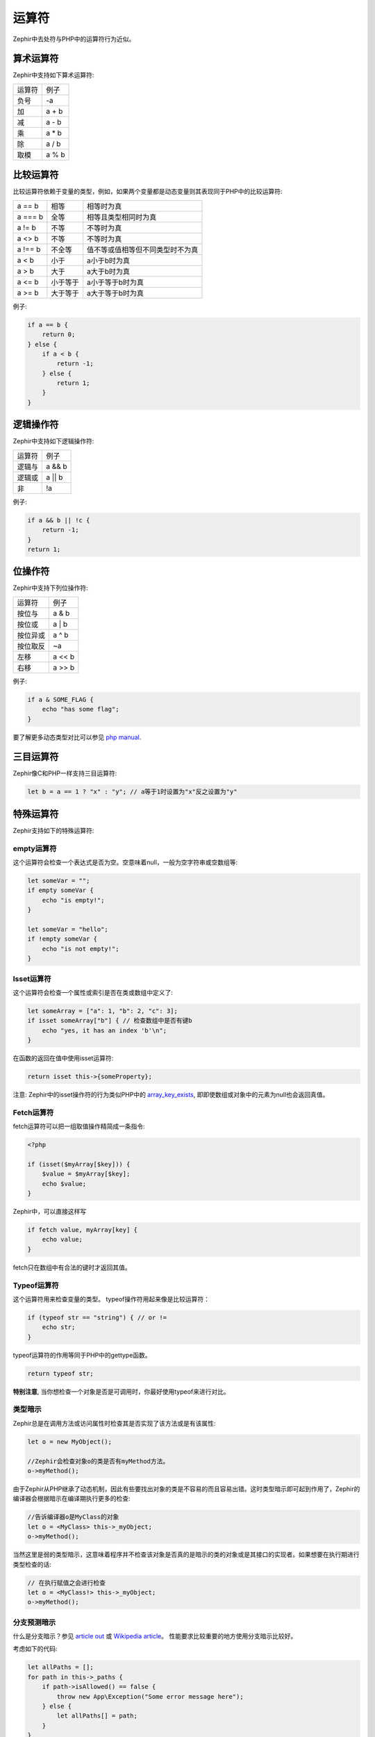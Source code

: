 运算符
=========
Zephir中去处符与PHP中的运算符行为近似。

算术运算符
--------------------
Zephir中支持如下算术运算符:

+--------+--------+
| 运算符 | 例子   |
+--------+--------+
| 负号   | -a     |
+--------+--------+
| 加     | a + b  |
+--------+--------+
| 减     | a - b  |
+--------+--------+
| 乘     | a * b  |
+--------+--------+
| 除     | a / b  |
+--------+--------+
| 取模   | a % b  |
+--------+--------+

比较运算符
--------------------
比较运算符依赖于变量的类型，例如，如果两个变量都是动态变量则其表现同于PHP中的比较运算符:

+----------+----------+----------------------------------+
| a == b   | 相等     | 相等时为真                       |
+----------+----------+----------------------------------+
| a === b  | 全等     | 相等且类型相同时为真             |
+----------+----------+----------------------------------+
| a != b   | 不等     | 不等时为真                       |
+----------+----------+----------------------------------+
| a <> b   | 不等     | 不等时为真                       |
+----------+----------+----------------------------------+
| a !== b  | 不全等   | 值不等或值相等但不同类型时不为真 |
+----------+----------+----------------------------------+
| a < b    | 小于     | a小于b时为真                     |
+----------+----------+----------------------------------+
| a > b    | 大于     | a大于b时为真                     |
+----------+----------+----------------------------------+
| a <= b   | 小于等于 | a小于等于b时为真                 |
+----------+----------+----------------------------------+
| a >= b   | 大于等于 | a大于等于b时为真                 |
+----------+----------+----------------------------------+

例子:

.. code-block:: zephir

    if a == b {
        return 0;
    } else {
        if a < b {
            return -1;
        } else {
            return 1;
        }
    }

逻辑操作符
-----------------
Zephir中支持如下逻辑操作符:

+--------+--------+
| 运算符 | 例子   |
+--------+--------+
| 逻辑与 | a && b |
+--------+--------+
| 逻辑或 | a || b |
+--------+--------+
| 非     | !a     |
+--------+--------+

例子:

.. code-block:: zephir

    if a && b || !c {
        return -1;
    }
    return 1;

位操作符
-----------------
Zephir中支持下列位操作符:

+----------+--------+
| 运算符   | 例子   |
+----------+--------+
| 按位与   | a & b  |
+----------+--------+
| 按位或   | a | b  |
+----------+--------+
| 按位异或 | a ^ b  |
+----------+--------+
| 按位取反 | ~a     |
+----------+--------+
| 左移     | a << b |
+----------+--------+
| 右移     | a >> b |
+----------+--------+

例子:

.. code-block:: zephir

    if a & SOME_FLAG {
        echo "has some flag";
    }

要了解更多动态类型对比可以参见 `php manual`_.

三目运算符
----------------
Zephir像C和PHP一样支持三目运算符:

.. code-block:: zephir

    let b = a == 1 ? "x" : "y"; // a等于1时设置为"x"反之设置为"y"

特殊运算符
-----------------
Zephir支持如下的特殊运算符:

empty运算符
^^^^^^^^^
这个运算符会检查一个表达式是否为空。空意味着null，一般为空字符串或空数组等:

.. code-block:: zephir

    let someVar = "";
    if empty someVar {
        echo "is empty!";
    }

    let someVar = "hello";
    if !empty someVar {
        echo "is not empty!";
    }

Isset运算符
^^^^^^^^^^^
这个运算符会检查一个属性或索引是否在类或数组中定义了:

.. code-block:: zephir

    let someArray = ["a": 1, "b": 2, "c": 3];
    if isset someArray["b"] { // 检查数组中是否有键b
        echo "yes, it has an index 'b'\n";
    }

在函数的返回在值中使用isset运算符:

.. code-block:: zephir

    return isset this->{someProperty};

注意: Zephir中的isset操作符的行为类似PHP中的 array_key_exists_, 即即使数组或对象中的元素为null也会返回真值。

Fetch运算符
^^^^^^^^^^
fetch运算符可以把一组取值操作精简成一条指令:

.. code-block:: php

    <?php

    if (isset($myArray[$key])) {
        $value = $myArray[$key];
        echo $value;
    }

Zephir中，可以直接这样写

.. code-block:: zephir

    if fetch value, myArray[key] {
        echo value;
    }

fetch只在数组中有合法的键时才返回其值。

Typeof运算符
^^^^^^^^^^^^
这个运算符用来检查变量的类型。
typeof操作符用起来像是比较运算符：

.. code-block:: zephir

    if (typeof str == "string") { // or !=
        echo str;
    }

typeof运算符的作用等同于PHP中的gettype函数。

.. code-block:: zephir

    return typeof str;

**特别注意**, 当你想检查一个对象是否是可调用时，你最好使用typeof来进行对比。 

类型暗示
^^^^^^^^^^
Zephir总是在调用方法或访问属性时检查其是否实现了该方法或是有该属性:

.. code-block:: zephir

    let o = new MyObject();

    //Zephir会检查对象o的类是否有myMethod方法。
    o->myMethod();

由于Zephir从PHP继承了动态机制，因此有些要找出对象的类是不容易的而且容易出错。这时类型暗示即可起到作用了，Zephir的编译器会根据暗示在编译期执行更多的检查:

.. code-block:: zephir

    //告诉编译器o是MyClass的对象
    let o = <MyClass> this->_myObject;
    o->myMethod();

当然这里是弱的类型暗示，这意味着程序并不检查该对象是否真的是暗示的类的对象或是其接口的实现者。如果想要在执行期进行类型检查的话:

.. code-block:: zephir

    // 在执行赋值之会进行检查
    let o = <MyClass!> this->_myObject;
    o->myMethod();

分支预测暗示
^^^^^^^^^^^^^^^^^^^^^^^
什么是分支暗示？参见 `article out`_ 或 `Wikipedia article`_。 性能要求比较重要的地方使用分支暗示比较好。

考虑如下的代码:

.. code-block:: zephir

    let allPaths = [];
    for path in this->_paths {
        if path->isAllowed() == false {
            throw new App\Exception("Some error message here");
        } else {
            let allPaths[] = path;
        }
    }

代码作者肯定知道上面的异常情况是极少发生的。这就意思着99.9%的情况下是述异常不会发生。但对处理器来说是不知道，怎样让处理器知道呢，
这里我们引入了一个关键字:

.. code-block:: zephir

    let allPaths = [];
    for path in this->_paths {
        if unlikely path->isAllowed() == false {
            throw new App\Exception("Some error message here");
        } else {
            let allPaths[] = path;
        }
    }

.. _`array_key_exists`: http://www.php.net/manual/en/function.array-key-exists.php
.. _`php manual`: http://www.php.net/manual/en/language.operators.comparison.php
.. _`article out`: http://igoro.com/archive/fast-and-slow-if-statements-branch-prediction-in-modern-processors/
.. _`Wikipedia article`: https://en.wikipedia.org/wiki/Branch_predictor
